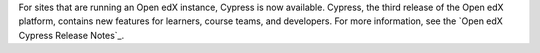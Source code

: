 
For sites that are running an Open edX instance, Cypress is now available.
Cypress, the third release of the Open edX platform, contains new features for
learners, course teams, and developers. For more information, see the `Open edX
Cypress Release Notes`_.
